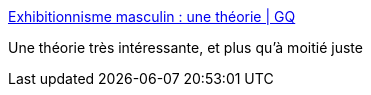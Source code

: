 :jbake-type: post
:jbake-status: published
:jbake-title: Exhibitionnisme masculin : une théorie | GQ
:jbake-tags: sexe,corps,psychologie,_mois_déc.,_année_2017
:jbake-date: 2017-12-14
:jbake-depth: ../
:jbake-uri: shaarli/1513288495000.adoc
:jbake-source: https://nicolas-delsaux.hd.free.fr/Shaarli?searchterm=http%3A%2F%2Fwww.gqmagazine.fr%2Fsexactu%2Farticles%2Fexhibitionnisme-masculin-une-theorie%2F58717&searchtags=sexe+corps+psychologie+_mois_d%C3%A9c.+_ann%C3%A9e_2017
:jbake-style: shaarli

http://www.gqmagazine.fr/sexactu/articles/exhibitionnisme-masculin-une-theorie/58717[Exhibitionnisme masculin : une théorie | GQ]

Une théorie très intéressante, et plus qu'à moitié juste
